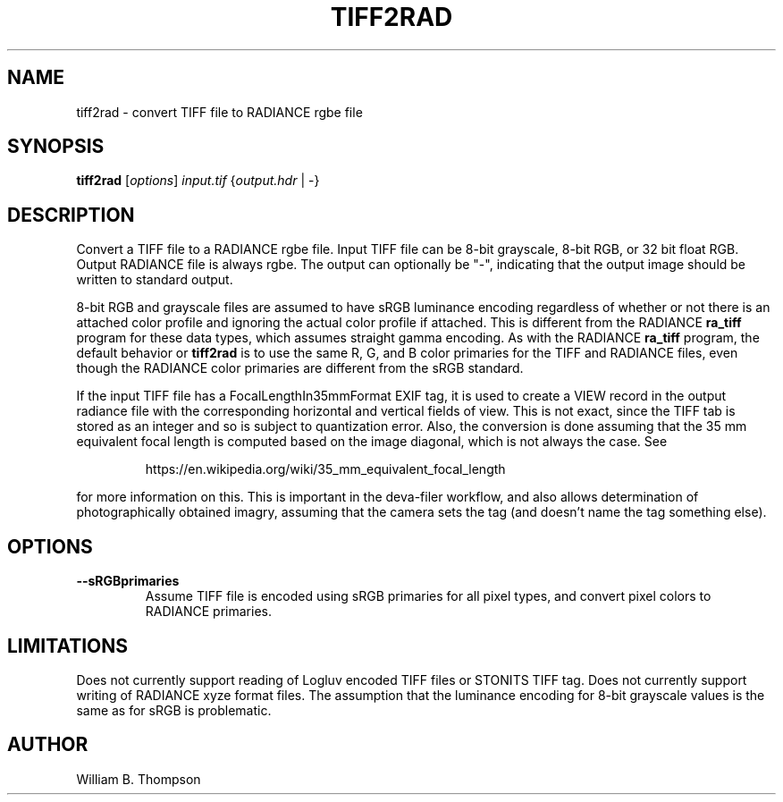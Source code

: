 .TH TIFF2RAD 1 "26 February 2017" "DEVA Project"
.SH NAME
tiff2rad \- convert TIFF file to RADIANCE rgbe file
.SH SYNOPSIS
\." \fBtiff2rad\fR [--sRGBprimaries] input.tif output.hdr
\fBtiff2rad\fR [\fIoptions\fR] \fIinput.tif\fR {\fIoutput.hdr\fR | \-}
.SH DESCRIPTION
Convert a TIFF file to a RADIANCE rgbe file.  Input TIFF file can be
8-bit grayscale, 8-bit RGB, or 32 bit float RGB. Output RADIANCE file is
always rgbe.  The output can optionally be "\-", indicating that the
output image should be written to standard output.
.PP
8-bit RGB and grayscale files are assumed to have sRGB luminance
encoding regardless of whether or not there is an attached color profile
and ignoring the actual color profile if attached.  This is different
from the RADIANCE \fBra_tiff\fR program for these data types, which
assumes straight gamma encoding.  As with the RADIANCE \fBra_tiff\fR
program, the default behavior or \fBtiff2rad\fR is to use the same R, G,
and B color primaries for the TIFF and RADIANCE files, even though the
RADIANCE color primaries are different from the sRGB standard.
.PP
If the input TIFF file has a FocalLengthIn35mmFormat EXIF tag, it is
used to create a VIEW record in the output radiance file with the
corresponding horizontal and vertical fields of view.  This is not
exact, since the TIFF tab is stored as an integer and so is subject to
quantization error.  Also, the conversion is done assuming that the 35
mm equivalent focal length is computed based on the image diagonal,
which is not always the case.  See
.IP
https://en.wikipedia.org/wiki/35_mm_equivalent_focal_length
.P
for more information on this.  This is important in the deva-filer
workflow, and also allows determination of photographically obtained
imagry, assuming that the camera sets the tag (and doesn't name the tag
something else).
.SH OPTIONS
.TP
\fB\-\-sRGBprimaries\fR
Assume TIFF file is encoded using sRGB primaries for all pixel types,
and convert pixel colors to RADIANCE primaries.
.SH LIMITATIONS
Does not currently support reading of Logluv encoded TIFF files or
STONITS TIFF tag.  Does not currently support writing of RADIANCE xyze
format files.  The assumption that the luminance encoding for 8-bit
grayscale values is the same as for sRGB is problematic.
.SH AUTHOR
William B. Thompson
